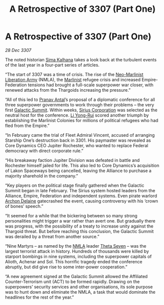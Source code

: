 :PROPERTIES:
:ID:       c3d1e2f4-57fa-4f45-9355-48d6cd937b0c
:END:
#+title: A Retrospective of 3307 (Part One)
#+filetags: :Thargoid:Alliance:galnet:

* A Retrospective of 3307 (Part One)

/28 Dec 3307/

The noted historian [[id:e13ec234-b603-4a29-870d-2b87410195ea][Sima Kalhana]] takes a look back at the turbulent events of the last year in a four-part series of articles. 

“The start of 3307 was a time of crisis. The rise of the [[id:dbfbb5eb-82a2-43c8-afb9-252b21b8464f][Neo-Marlinist
Liberation Army]] (NMLA), the [[id:46536da8-abd4-461f-9bf9-b749d4fc25e1][Marlinist]] refugee crisis and increased
Empire-Federation tensions had brought a full-scale superpower war
closer, with renewed attacks from the Thargoids increasing the
pressure.”

“All of this led to [[id:05ab22a7-9952-49a3-bdc0-45094cdaff6a][Pranav Antal]]’s proposal of a diplomatic conference for all three superpower governments to work through their problems – the very first [[id:c19cec97-cb93-4049-be5d-1abcaa6023a5][Galactic Summit]]. Within weeks, [[id:aae70cda-c437-4ffa-ac0a-39703b6aa15a][Sirius Corporation]] was selected as the neutral host for the conference. [[id:f0655b3a-aca9-488f-bdb3-c481a42db384][Li Yong-Rui]] scored another triumph by establishing the Marlinist Colonies for millions of political refugees who had fled from the Empire.” 

“In February came the trial of Fleet Admiral Vincent, accused of arranging Starship One’s destruction back in 3301. His paymaster was revealed as Core Dynamics CEO Jupiter Rochester, who wanted to replace Federal democracy with direct corporate rule.” 

“His breakaway faction Jupiter Division was defeated in battle and Rochester himself jailed for life. This also led to Core Dynamics’s acquisition of Lakon Spaceways being cancelled, leaving the Alliance to purchase a majority sharehold in the company.” 

“Key players on the political stage finally gathered when the Galactic Summit began in late February. The Sirius system hosted leaders from the Alliance, Empire, Federation and independent systems. Even pirate warlord [[id:7aae0550-b8ba-42cf-b52b-e7040461c96f][Archon Delaine]] gatecrashed the event, causing controversy with his ‘crown of bones’ speech.” 

“It seemed for a while that the bickering between so many strong personalities might trigger a war rather than avert one. But gradually there was progress, with the possibility of a treaty to increase unity against the Thargoid threat. But before reaching this conclusion, the Galactic Summit was derailed by a threat from another source.” 

“Nine Martyrs – as named by the [[id:dbfbb5eb-82a2-43c8-afb9-252b21b8464f][NMLA]] leader [[id:7878ad2d-4118-4028-bfff-90a3976313bd][Theta Seven]] – was the largest terrorist attack in history. Hundreds of thousands were killed by starport bombings in nine systems, including the superpower capitals of Alioth, Achenar and Sol. This horrific tragedy ended the conference abruptly, but did give rise to some inter-power cooperation.” 

“A new agreement signed at the Galactic Summit allowed the Affiliated Counter-Terrorism unit (ACT) to be formed rapidly. Drawing on the superpowers’ security services and other organisations, its sole purpose was to hunt down and eliminate the NMLA, a task that would dominate the headlines for the rest of the year.”
